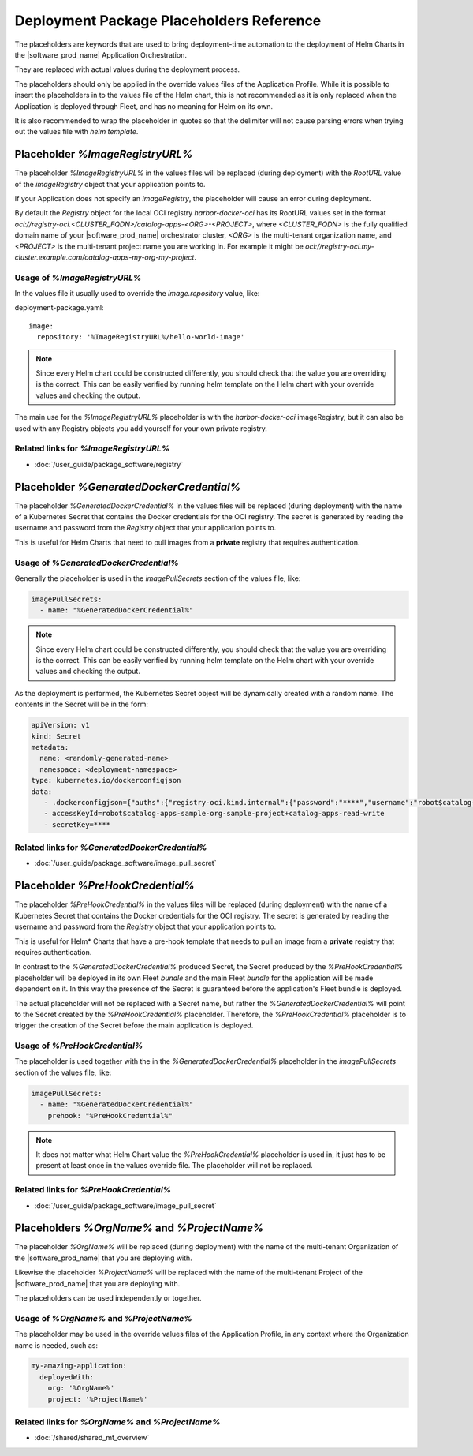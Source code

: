 Deployment Package Placeholders Reference
============================================

The placeholders are keywords that are used to bring deployment-time automation
to the deployment of Helm Charts in the |software_prod_name| Application Orchestration.

They are replaced with actual values during the deployment process.

The placeholders should only be applied in the override values files of the
Application Profile. While it is possible to insert the placeholders in to the values
file of the Helm chart, this is not recommended as it is only replaced when the
Application is deployed through Fleet, and has no meaning for Helm on its own.

It is also recommended to wrap the placeholder in quotes so that the delimiter
will not cause parsing errors when trying out the values file with `helm template`.

Placeholder `%ImageRegistryURL%`
--------------------------------

The placeholder `%ImageRegistryURL%` in the values files will be replaced (during
deployment) with the `RootURL` value of the `imageRegistry` object that your
application points to.

If your Application does not specify an `imageRegistry`, the placeholder will
cause an error during deployment.

By default the `Registry` object for the local OCI registry `harbor-docker-oci`
has its RootURL values set in the format `oci://registry-oci.<CLUSTER_FQDN>/catalog-apps-<ORG>-<PROJECT>`,
where `<CLUSTER_FQDN>` is the fully qualified domain name of your |software_prod_name|
orchestrator cluster, `<ORG>` is the multi-tenant organization name, and `<PROJECT>`
is the multi-tenant project name you are working in.
For example it might be `oci://registry-oci.my-cluster.example.com/catalog-apps-my-org-my-project`.

.. figure:: ../images/helm-docker-oci-root-url.png
   :alt: harbor-docker-oci Registry object showing rootURL (location)

Usage of `%ImageRegistryURL%`
~~~~~~~~~~~~~~~~~~~~~~~~~~~~~~~~

In the values file it usually used to override the `image.repository` value, like:

deployment-package.yaml::

   image:
     repository: '%ImageRegistryURL%/hello-world-image'


.. note::

    Since every Helm chart could be constructed differently, you should check that
    the value you are overriding is the correct. This can be easily verified by
    running helm template on the Helm chart with your override values and checking
    the output.

The main use for the `%ImageRegistryURL%` placeholder is with the `harbor-docker-oci`
imageRegistry, but it can also be used with any Registry objects you add yourself
for your own private registry.

Related links for `%ImageRegistryURL%`
~~~~~~~~~~~~~~~~~~~~~~~~~~~~~~~~~~~~~~~~~~~~~~~

- :doc:`/user_guide/package_software/registry`

Placeholder `%GeneratedDockerCredential%`
-----------------------------------------

The placeholder `%GeneratedDockerCredential%` in the values files will be replaced
(during deployment) with the name of a Kubernetes Secret that contains the
Docker credentials for the OCI registry. The secret is generated by reading the
username and password from the `Registry` object that your application points to.

This is useful for Helm Charts that need to pull images from a **private** registry
that requires authentication.

Usage of `%GeneratedDockerCredential%`
~~~~~~~~~~~~~~~~~~~~~~~~~~~~~~~~~~~~~~

Generally the placeholder is used in the `imagePullSecrets` section of the values
file, like:

.. code:: yaml

    imagePullSecrets:
      - name: "%GeneratedDockerCredential%"

.. note::

    Since every Helm chart could be constructed differently, you should check that
    the value you are overriding is the correct. This can be easily verified by
    running helm template on the Helm chart with your override values and checking
    the output.

As the deployment is performed, the Kubernetes Secret object will be dynamically
created with a random name. The contents in the Secret will be in the form:

.. code:: yaml

   apiVersion: v1
   kind: Secret
   metadata:
     name: <randomly-generated-name>
     namespace: <deployment-namespace>
   type: kubernetes.io/dockerconfigjson
   data:
      - .dockerconfigjson={"auths":{"registry-oci.kind.internal":{"password":"****","username":"robot$catalog-apps-sample-org-sample-project+catalog-apps-read-write"}}}
      - accessKeyId=robot$catalog-apps-sample-org-sample-project+catalog-apps-read-write
      - secretKey=****

Related links for `%GeneratedDockerCredential%`
~~~~~~~~~~~~~~~~~~~~~~~~~~~~~~~~~~~~~~~~~~~~~~~

- :doc:`/user_guide/package_software/image_pull_secret`

Placeholder `%PreHookCredential%`
---------------------------------

The placeholder `%PreHookCredential%` in the values files will be replaced (during
deployment) with the name of a Kubernetes Secret that contains the
Docker credentials for the OCI registry. The secret is generated by reading the
username and password from the `Registry` object that your application points to.

This is useful for Helm\* Charts that have a pre-hook template that needs to pull
an image from a **private** registry that requires authentication.

In contrast to the `%GeneratedDockerCredential%` produced Secret, the Secret produced
by the `%PreHookCredential%` placeholder will be deployed in its own Fleet `bundle`
and the main Fleet `bundle` for the application will be made dependent on it. In this
way the presence of the Secret is guaranteed before the application's Fleet bundle
is deployed.

The actual placeholder will not be replaced with a Secret name, but rather the
`%GeneratedDockerCredential%` will point to the Secret created by the
`%PreHookCredential%` placeholder. Therefore, the `%PreHookCredential%` placeholder
is to trigger the creation of the Secret before the main application is deployed.

Usage of `%PreHookCredential%`
~~~~~~~~~~~~~~~~~~~~~~~~~~~~~~~~~~~~~

The placeholder is used together with the in the `%GeneratedDockerCredential%`
placeholder in the `imagePullSecrets` section of the values file, like:

.. code:: yaml

    imagePullSecrets:
      - name: "%GeneratedDockerCredential%"
        prehook: "%PreHookCredential%"

.. note::

   It does not matter what Helm Chart value the `%PreHookCredential%` placeholder is
   used in, it just has to be present at least once in the values override file. The
   placeholder will not be replaced.

Related links for `%PreHookCredential%`
~~~~~~~~~~~~~~~~~~~~~~~~~~~~~~~~~~~~~~~~

- :doc:`/user_guide/package_software/image_pull_secret`

Placeholders `%OrgName%` and `%ProjectName%`
--------------------------------------------

The placeholder `%OrgName%` will be replaced (during deployment) with the name of
the multi-tenant Organization of the |software_prod_name| that you are deploying with.

Likewise the placeholder `%ProjectName%` will be replaced with the name of the
multi-tenant Project of the |software_prod_name| that you are deploying with.

The placeholders can be used independently or together.

Usage of `%OrgName%` and `%ProjectName%`
~~~~~~~~~~~~~~~~~~~~~~~~~~~~~~~~~~~~~~~~

The placeholder may be used in the override values files of the Application Profile,
in any context where the Organization name is needed, such as:

.. code:: yaml

    my-amazing-application:
      deployedWith:
        org: '%OrgName%'
        project: '%ProjectName%'

Related links for `%OrgName%` and `%ProjectName%`
~~~~~~~~~~~~~~~~~~~~~~~~~~~~~~~~~~~~~~~~~~~~~~~~~~

- :doc:`/shared/shared_mt_overview`
